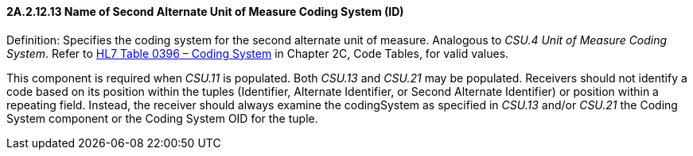 ==== 2A.2.12.13 Name of Second Alternate Unit of Measure Coding System (ID)

Definition: Specifies the coding system for the second alternate unit of measure. Analogous to _CSU.4 Unit of Measure Coding System_. Refer to file:///E:\V2\v2.9%20final%20Nov%20from%20Frank\V29_CH02C_Tables.docx#HL70396[HL7 Table 0396 – Coding System] in Chapter 2C, Code Tables, for valid values.

This component is required when _CSU.11_ is populated. Both _CSU.13_ and _CSU.21_ may be populated. Receivers should not identify a code based on its position within the tuples (Identifier, Alternate Identifier, or Second Alternate Identifier) or position within a repeating field. Instead, the receiver should always examine the codingSystem as specified in _CSU.13_ and/or _CSU.21_ the Coding System component or the Coding System OID for the tuple.

